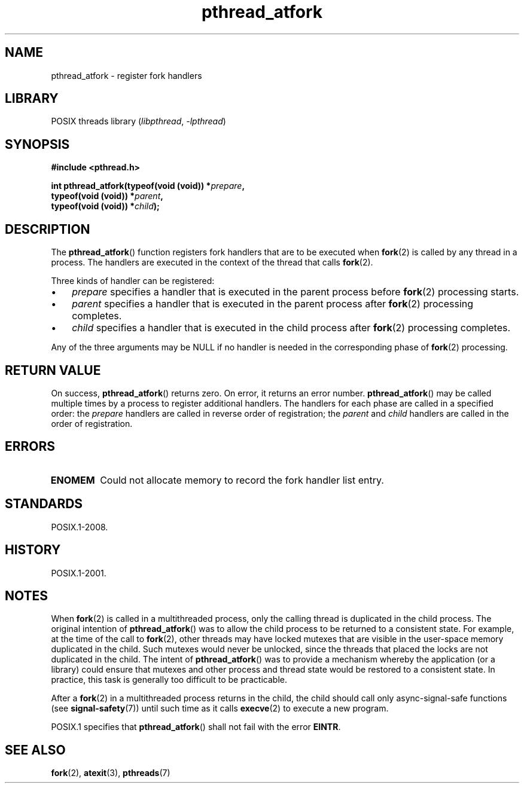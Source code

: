 .\" Copyright, The authors of the Linux man-pages project
.\"
.\" SPDX-License-Identifier: Linux-man-pages-copyleft
.\"
.TH pthread_atfork 3 (date) "Linux man-pages (unreleased)"
.SH NAME
pthread_atfork \- register fork handlers
.SH LIBRARY
POSIX threads library
.RI ( libpthread ,\~ \-lpthread )
.SH SYNOPSIS
.nf
.B  #include <pthread.h>
.P
.BI "int pthread_atfork(typeof(void (void)) *" prepare ,
.BI "                   typeof(void (void)) *" parent ,
.BI "                   typeof(void (void)) *" child );
.fi
.SH DESCRIPTION
The
.BR pthread_atfork ()
function registers fork handlers that are to be executed when
.BR fork (2)
is called by any thread in a process.
The handlers are executed in the context of the thread that calls
.BR fork (2).
.P
Three kinds of handler can be registered:
.IP \[bu] 3
.I prepare
specifies a handler that is executed in the parent process before
.BR fork (2)
processing starts.
.IP \[bu]
.I parent
specifies a handler that is executed in the parent process after
.BR fork (2)
processing completes.
.IP \[bu]
.I child
specifies a handler that is executed in the child process after
.BR fork (2)
processing completes.
.P
Any of the three arguments may be NULL if no handler is needed
in the corresponding phase of
.BR fork (2)
processing.
.SH RETURN VALUE
On success,
.BR pthread_atfork ()
returns zero.
On error, it returns an error number.
.BR pthread_atfork ()
may be called multiple times by a process
to register additional handlers.
The handlers for each phase are called in a specified order: the
.I prepare
handlers are called in reverse order of registration; the
.I parent
and
.I child
handlers are called in the order of registration.
.SH ERRORS
.TP
.B ENOMEM
Could not allocate memory to record the fork handler list entry.
.SH STANDARDS
POSIX.1-2008.
.SH HISTORY
POSIX.1-2001.
.SH NOTES
When
.BR fork (2)
is called in a multithreaded process,
only the calling thread is duplicated in the child process.
The original intention of
.BR pthread_atfork ()
was to allow the child process to be returned to a consistent state.
For example, at the time of the call to
.BR fork (2),
other threads may have locked mutexes that are visible in the
user-space memory duplicated in the child.
Such mutexes would never be unlocked,
since the threads that placed the locks are not duplicated in the child.
The intent of
.BR pthread_atfork ()
was to provide a mechanism whereby the application (or a library)
could ensure that mutexes and other process and thread state would be
restored to a consistent state.
In practice, this task is generally too difficult to be practicable.
.P
After a
.BR fork (2)
in a multithreaded process returns in the child,
the child should call only async-signal-safe functions (see
.BR signal\-safety (7))
until such time as it calls
.BR execve (2)
to execute a new program.
.P
POSIX.1 specifies that
.BR pthread_atfork ()
shall not fail with the error
.BR EINTR .
.SH SEE ALSO
.BR fork (2),
.BR atexit (3),
.BR pthreads (7)

